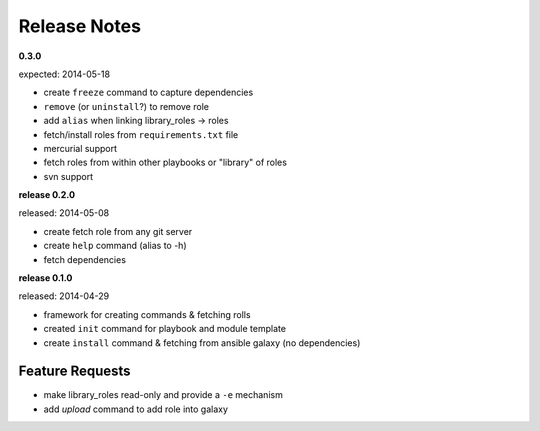 Release Notes
-------------------

**0.3.0**

expected: 2014-05-18

-  create ``freeze`` command to capture dependencies
-  ``remove`` (or ``uninstall``?) to remove role
-  add ``alias`` when linking library\_roles -> roles
-  fetch/install roles from ``requirements.txt`` file
-  mercurial support
-  fetch roles from within other playbooks or "library" of roles
-  svn support


**release 0.2.0**

released: 2014-05-08

-  create fetch role from any git server
-  create ``help`` command (alias to -h)
-  fetch dependencies

**release 0.1.0**

released: 2014-04-29

-  framework for creating commands & fetching rolls
-  created ``init`` command for playbook and module template
-  create ``install`` command & fetching from ansible galaxy (no
   dependencies)

Feature Requests
================

-  make library\_roles read-only and provide a ``-e`` mechanism
-  add `upload` command to add role into galaxy
